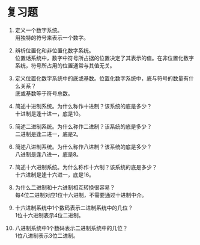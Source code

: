 * 复习题

1. 定义一个数字系统。\\  
   用独特的符号来表示一个数字。   

2. 辨析位置化和非位置化数字系统。\\
   位置话系统中，数字中符号所占据的位置决定了其表示的值。在非位置化数字系统，符号所占用的位置通常与其值无关。   

3. 定义位置化数字系统中的底或基数。位置化数字系统中，底与符号的数量有什么关系？   \\
   底或基数等于符号总数。   

4. 简述十进制系统。为什么称作十进制？该系统的底是多少？   \\
   十进制是逢十进一，底是10。   

5. 简述二进制系统。为什么称作二进制？该系统的底是多少？\\  
   二进制是逢二进一，底是2。   

6. 简述八进制系统。为什么称作八进制？该系统的底是多少？\\   
   八进制是逢八进一，底是8。   

7. 简述十六进制系统。为什么称作十六制？该系统的底是多少？\\   
   十六进制是逢十六进一，底是16。   

8. 为什么二进制和十六进制相互转换很容易？  \\ 
   每4位二进制对应1位十六进制，不需要通过十进制中介。   

9. 十六进制系统中1个数码表示二进制系统中的几位？\\   
   1位十六进制表示4位二进制。   

10. 八进制系统中1个数码表示二进制系统中的几位？ \\  
    1位八进制表示3位二进制。   
